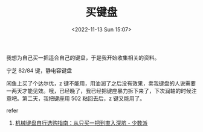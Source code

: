 #+TITLE: 买键盘
#+DATE: <2022-11-13 Sun 15:07>
#+TAGS[]: 备忘

我想为自己买一把适合自己的键盘，于是我开始收集相关的资料。

宁芝 82/84 键，静电容键盘

闲鱼上买了个达尔优，z
键不能用，用油润了之后没有效果，卖我键盘的人说需要一两天才能见效。哦，已经晚了，我已经把键座暴力拆下来了，下次润轴的时候注意吧。第二天，我把键座用
502 粘回去后，z 键又能用了。

refer

1. [[https://sspai.com/post/64972][机械键盘自行选购指南：从只买一把到直入深坑 - 少数派]]

